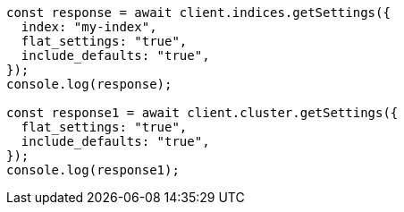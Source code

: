 // This file is autogenerated, DO NOT EDIT
// Use `node scripts/generate-docs-examples.js` to generate the docs examples

[source, js]
----
const response = await client.indices.getSettings({
  index: "my-index",
  flat_settings: "true",
  include_defaults: "true",
});
console.log(response);

const response1 = await client.cluster.getSettings({
  flat_settings: "true",
  include_defaults: "true",
});
console.log(response1);
----
